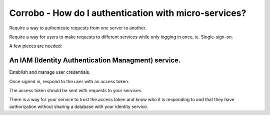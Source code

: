 Corrobo - How do I authentication with micro-services?
======================================================

Require a way to authentcate requests from one server to another.

Require a way for users to make requests to different services while
only logging in once, ie. Single-sign-on.

A few pieces are needed:

An IAM (Identity Authentication Managment) service.
+++++++++++++++++++++++++++++++++++++++++++++++++++

Establish and manage user credentials.

Once signed in, respond to the user with an access token.

The access token should be sent with requests to your services.

There is a way for your service to trust the access token and know who
it is responding to and that they have authorization without sharing a
database with your identity service.

